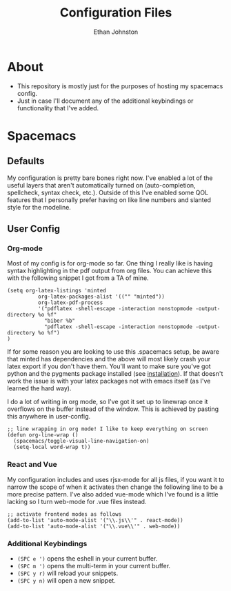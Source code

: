 #+TITLE: Configuration Files
#+AUTHOR: Ethan Johnston
#+OPTIONS: toc:nil


* About
+ This repository is mostly just for the purposes of hosting my spacemacs config.
+ Just in case I'll document any of the additional keybindings or functionality that I've added.
* Spacemacs
** Defaults
My configuration is pretty bare bones right now. I've enabled a lot of the useful layers that aren't automatically
turned on (auto-completion, spellcheck, syntax check, etc.). Outside of this I've enabled some QOL features that I
personally prefer having on like line numbers and slanted style for the modeline.
** User Config
*** Org-mode
Most of my config is for org-mode so far. One thing I really like is having syntax highlighting 
in the pdf output from org files. You can achieve this with the following snippet I got from a TA of mine.
#+begin_src elisp
(setq org-latex-listings 'minted
          org-latex-packages-alist '(("" "minted"))
          org-latex-pdf-process
          '("pdflatex -shell-escape -interaction nonstopmode -output-directory %o %f"
            "biber %b"
            "pdflatex -shell-escape -interaction nonstopmode -output-directory %o %f")
)
#+end_src
If for some reason you are looking to use this .spacemacs setup, be aware
that minted has dependencies and the above will most likely crash your latex export if you don't have them. You'll want
to make sure you've got python and the pygments package installed (see [[http://pygments.org/download/][installation]]). If that doesn't work
the issue is with your latex packages not with emacs itself (as I've learned the hard way).

I do a lot of writing in org mode, so I've got it set up to linewrap once it overflows on the buffer instead of the window. This is achieved by pasting this anywhere in user-config.
#+begin_src elisp
;; line wrapping in org mode! I like to keep everything on screen
(defun org-line-wrap ()
  (spacemacs/toggle-visual-line-navigation-on)
  (setq-local word-wrap t))
#+end_src
*** React and Vue
My configuration includes and uses rjsx-mode for all js files, if you want it to narrow the scope of when it activates
then change the following line to be a more precise pattern. I've also added vue-mode which I've found is a little lacking
so I turn web-mode for .vue files instead.
#+begin_src elisp
;; activate frontend modes as follows
(add-to-list 'auto-mode-alist '("\\.js\\'" . react-mode))
(add-to-list 'auto-mode-alist '("\\.vue\\'" . web-mode))
#+end_src
*** Additional Keybindings
+ ~(SPC e ')~ opens the eshell in your current buffer.
+ ~(SPC m ')~ opens the multi-term in your current buffer.
+ ~(SPC y r)~ will reload your snippets.
+ ~(SPC y n)~ will open a new snippet.
